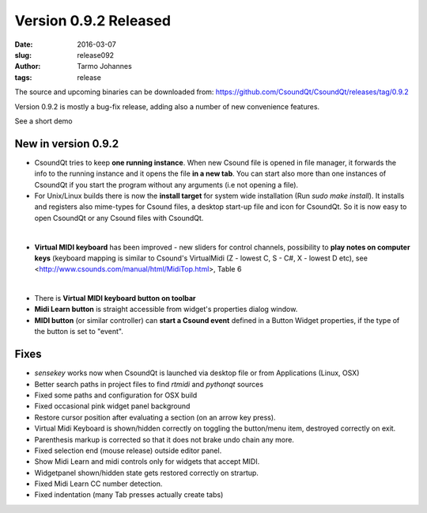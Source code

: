 Version 0.9.2 Released
######################

:date: 2016-03-07
:slug: release092
:author: Tarmo Johannes
:tags: release

The source and upcoming binaries can be downloaded from: https://github.com/CsoundQt/CsoundQt/releases/tag/0.9.2


Version 0.9.2 is mostly a bug-fix release, adding also a number of new convenience features.

See a short demo

.. youtube:: q_1SUT1wD6o

New in version 0.9.2
--------------------

- CsoundQt tries to keep **one running instance**. When new Csound file is opened in file manager, it forwards the info to the running instance and it opens the file **in a new tab**. You can start also more than one instances of CsoundQt if you start the program without any arguments (i.e not opening a file).
     

- For Unix/Linux builds there is now the **install target** for system wide installation (Run `sudo make install`). It installs and registers also mime-types for Csound files, a desktop start-up file and icon for CsoundQt. So it is now easy to open CsoundQt or any Csound files with CsoundQt.

|

.. image:: |filename|/images/mimetypes.png
   :scale: 50 %
   :alt: Csound mimetypes
   :align: center
   :target: |filename|/images/mimetypes.png


- **Virtual MIDI keyboard** has been improved -  new sliders for control channels, possibility to **play notes on computer keys** (keyboard mapping is similar to Csound's VirtualMidi (Z - lowest C, S - C#, X - lowest D etc), see <http://www.csounds.com/manual/html/MidiTop.html>, Table 6

|

.. image:: |filename|/images/virtual+sliders.png
   :scale: 50 %
   :alt: Csound mimetypes
   :align: center
   :target: |filename|/images/virtual+sliders.png

- There is **Virtual MIDI keyboard button on toolbar**


- **Midi Learn button** is straight accessible from widget's properties dialog window.

 
- **MIDI button** (or similar controller) can **start a Csound event** defined in a Button Widget properties, if the type of the button is set to "event".



Fixes
-------

- *sensekey* works now when CsoundQt is launched  via desktop file or from Applications (Linux, OSX)

- Better search paths in project files to find *rtmidi* and *pythonqt* sources

- Fixed some paths and configuration for OSX build

- Fixed occasional pink widget panel background

- Restore cursor position after evaluating a section (on an arrow key press).

- Virtual Midi Keyboard is shown/hidden correctly on toggling the button/menu item, destroyed correctly on exit.

- Parenthesis markup is corrected so that it does not brake undo chain any more.

- Fixed selection end (mouse release) outside editor panel.

- Show Midi Learn and midi controls only for widgets that accept MIDI.

- Widgetpanel shown/hidden state gets restored correctly on strartup.

- Fixed Midi Learn CC number detection.

- Fixed indentation (many Tab presses actually create tabs)

